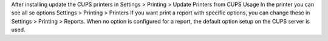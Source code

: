 After installing update the CUPS printers in Settings > Printing > Update Printers from CUPS
Usage
In the printer you can see all se options Settings > Printing > Printers
If you want print a report with specific options, you can change these in Settings > Printing > Reports.
When no option is configured for a report, the default option setup on the CUPS server is used.
